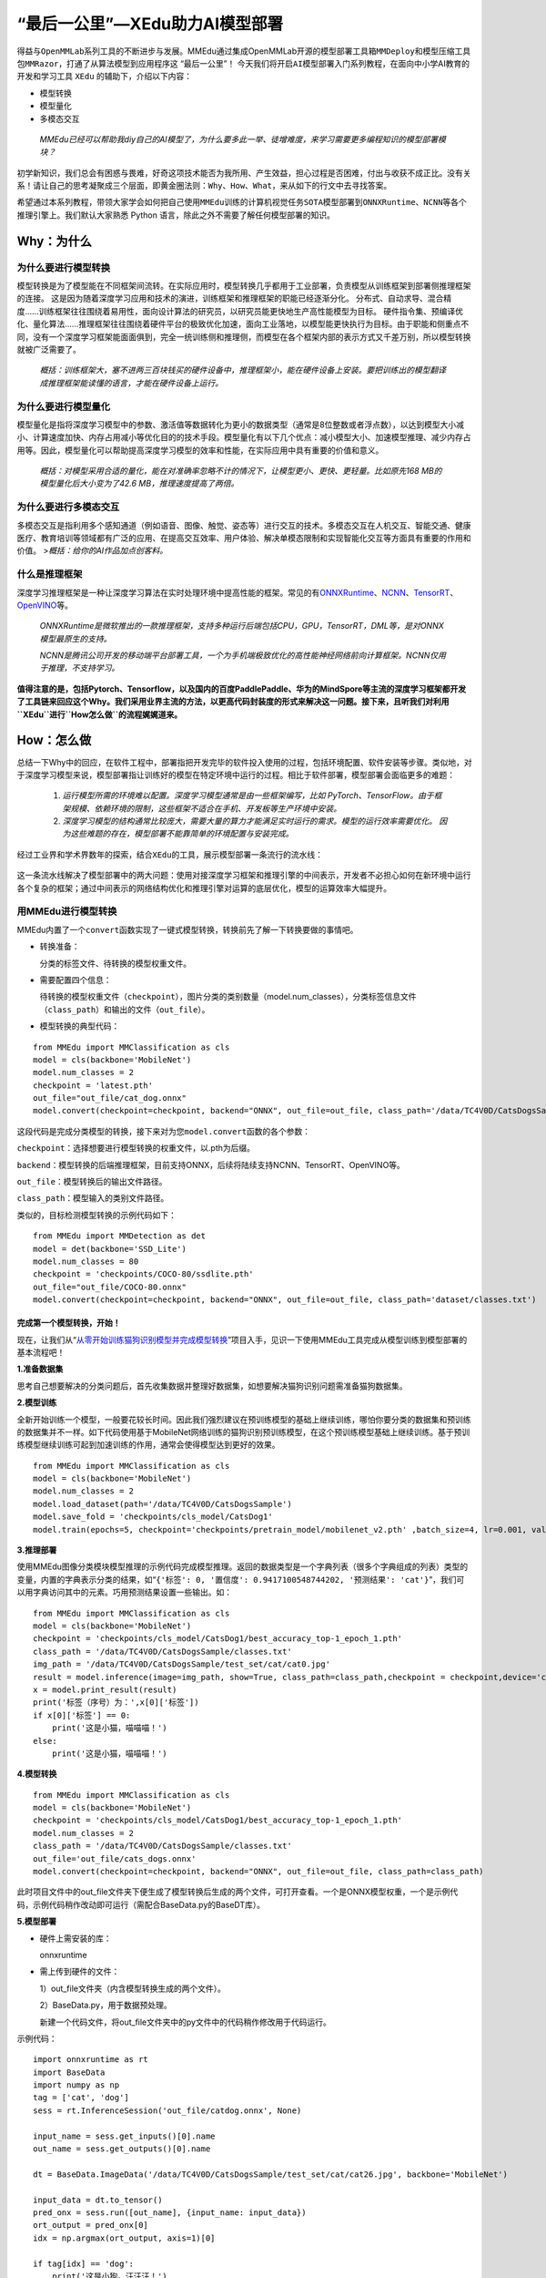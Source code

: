 “最后一公里”—XEdu助力AI模型部署
===============================

得益与\ ``OpenMMLab``\ 系列工具的不断进步与发展。MMEdu通过集成OpenMMLab开源的\ ``模型部署工具箱MMDeploy``\ 和\ ``模型压缩工具包MMRazor``\ ，打通了从算法模型到应用程序这
“最后一公里”！
今天我们将开启\ ``AI模型部署``\ 入门系列教程，在面向中小学AI教育的开发和学习工具
``XEdu`` 的辅助下，介绍以下内容：

-  模型转换
-  模型量化
-  多模态交互

..

   *MMEdu已经可以帮助我diy自己的AI模型了，为什么要多此一举、徒增难度，来学习需要更多编程知识的模型部署模块？*

初学新知识，我们总会有困惑与畏难，好奇这项技术能否为我所用、产生效益，担心过程是否困难，付出与收获不成正比。没有关系！请让自己的思考凝聚成三个层面，即\ ``黄金圈法则：Why、How、What``\ ，来从如下的行文中去寻找答案。

希望通过本系列教程，带领大家学会如何把自己使用\ ``MMEdu``\ 训练的计算机视觉任务\ ``SOTA模型``\ 部署到\ ``ONNXRuntime``\ 、\ ``NCNN``\ 等各个推理引擎上。我们默认大家熟悉
Python 语言，除此之外不需要了解任何模型部署的知识。

Why：为什么
-----------

为什么要进行模型转换
~~~~~~~~~~~~~~~~~~~~

模型转换是为了模型能在不同框架间流转。在实际应用时，模型转换几乎都用于工业部署，负责模型从训练框架到部署侧推理框架的连接。
这是因为随着深度学习应用和技术的演进，训练框架和推理框架的职能已经逐渐分化。
分布式、自动求导、混合精度……训练框架往往围绕着易用性，面向设计算法的研究员，以研究员能更快地生产高性能模型为目标。
硬件指令集、预编译优化、量化算法……推理框架往往围绕着硬件平台的极致优化加速，面向工业落地，以模型能更快执行为目标。由于职能和侧重点不同，没有一个深度学习框架能面面俱到，完全一统训练侧和推理侧，而模型在各个框架内部的表示方式又千差万别，所以模型转换就被广泛需要了。

   *概括：训练框架大，塞不进两三百块钱买的硬件设备中，推理框架小，能在硬件设备上安装。要把训练出的模型翻译成推理框架能读懂的语言，才能在硬件设备上运行。*

为什么要进行模型量化
~~~~~~~~~~~~~~~~~~~~

模型量化是指将深度学习模型中的参数、激活值等数据转化为更小的数据类型（通常是8位整数或者浮点数），以达到模型大小减小、计算速度加快、内存占用减小等优化目的的技术手段。模型量化有以下几个优点：减小模型大小、加速模型推理、减少内存占用等。因此，模型量化可以帮助提高深度学习模型的效率和性能，在实际应用中具有重要的价值和意义。

   *概括：对模型采用合适的量化，能在对准确率忽略不计的情况下，让模型更小、更快、更轻量。比如原先168
   MB的模型量化后大小变为了42.6 MB，推理速度提高了两倍。*

为什么要进行多模态交互
~~~~~~~~~~~~~~~~~~~~~~

多模态交互是指利用多个感知通道（例如语音、图像、触觉、姿态等）进行交互的技术。多模态交互在人机交互、智能交通、健康医疗、教育培训等领域都有广泛的应用、在提高交互效率、用户体验、解决单模态限制和实现智能化交互等方面具有重要的作用和价值。
>\ *概括：给你的AI作品加点创客料。*

什么是推理框架
~~~~~~~~~~~~~~

深度学习推理框架是一种让深度学习算法在实时处理环境中提高性能的框架。常见的有\ `ONNXRuntime <https://github.com/microsoft/onnxruntime>`__\ 、\ `NCNN <https://github.com/Tencent/ncnn>`__\ 、\ `TensorRT <https://github.com/NVIDIA/TensorRT>`__\ 、\ `OpenVINO <https://github.com/openvinotoolkit/openvino>`__\ 等。

   *ONNXRuntime是微软推出的一款推理框架，支持多种运行后端包括CPU，GPU，TensorRT，DML等，是对ONNX模型最原生的支持。*

   *NCNN是腾讯公司开发的移动端平台部署工具，一个为手机端极致优化的高性能神经网络前向计算框架。NCNN仅用于推理，不支持学习。*

**值得注意的是，包括Pytorch、Tensorflow，以及国内的百度PaddlePaddle、华为的MindSpore等主流的深度学习框架都开发了工具链来回应这个Why。我们采用业界主流的方法，以更高代码封装度的形式来解决这一问题。接下来，且听我们对利用\ ``XEdu``\ 进行\ ``How怎么做``\ 的流程娓娓道来。**

How：怎么做
-----------

总结一下Why中的回应，在软件工程中，部署指把开发完毕的软件投入使用的过程，包括环境配置、软件安装等步骤。类似地，对于深度学习模型来说，模型部署指让训练好的模型在特定环境中运行的过程。相比于软件部署，模型部署会面临更多的难题：

   1. *运行模型所需的环境难以配置。深度学习模型通常是由一些框架编写，比如
      PyTorch、TensorFlow。由于框架规模、依赖环境的限制，这些框架不适合在手机、开发板等生产环境中安装。*
   2. *深度学习模型的结构通常比较庞大，需要大量的算力才能满足实时运行的需求。模型的运行效率需要优化。
      因为这些难题的存在，模型部署不能靠简单的环境配置与安装完成。*

经过工业界和学术界数年的探索，结合\ ``XEdu``\ 的工具，展示模型部署一条流行的流水线：

.. figure:: ../images/model_convert/XEdu模型部署全链路pipeline.JPG


这一条流水线解决了模型部署中的两大问题：使用对接深度学习框架和推理引擎的中间表示，开发者不必担心如何在新环境中运行各个复杂的框架；通过中间表示的网络结构优化和推理引擎对运算的底层优化，模型的运算效率大幅提升。

用MMEdu进行模型转换
~~~~~~~~~~~~~~~~~~~

MMEdu内置了一个\ ``convert``\ 函数实现了一键式模型转换，转换前先了解一下转换要做的事情吧。

-  转换准备：

   分类的标签文件、待转换的模型权重文件。

-  需要配置四个信息：

   待转换的模型权重文件（\ ``checkpoint``\ ），图片分类的类别数量（model.num_classes），分类标签信息文件（\ ``class_path``\ ）和输出的文件（\ ``out_file``\ ）。

-  模型转换的典型代码：

::

   from MMEdu import MMClassification as cls
   model = cls(backbone='MobileNet')
   model.num_classes = 2
   checkpoint = 'latest.pth'
   out_file="out_file/cat_dog.onnx"
   model.convert(checkpoint=checkpoint, backend="ONNX", out_file=out_file, class_path='/data/TC4V0D/CatsDogsSample/classes.txt')

这段代码是完成分类模型的转换，接下来对为您\ ``model.convert``\ 函数的各个参数：

``checkpoint``\ ：选择想要进行模型转换的权重文件，以.pth为后缀。

``backend``\ ：模型转换的后端推理框架，目前支持ONNX，后续将陆续支持NCNN、TensorRT、OpenVINO等。

``out_file``\ ：模型转换后的输出文件路径。

``class_path``\ ：模型输入的类别文件路径。

类似的，目标检测模型转换的示例代码如下：

::

   from MMEdu import MMDetection as det
   model = det(backbone='SSD_Lite')
   model.num_classes = 80
   checkpoint = 'checkpoints/COCO-80/ssdlite.pth'
   out_file="out_file/COCO-80.onnx"
   model.convert(checkpoint=checkpoint, backend="ONNX", out_file=out_file, class_path='dataset/classes.txt')

完成第一个模型转换，开始！
^^^^^^^^^^^^^^^^^^^^^^^^^^

现在，让我们从“`从零开始训练猫狗识别模型并完成模型转换 <https://www.openinnolab.org.cn/pjlab/project?id=63c756ad2cf359369451a617&sc=635638d69ed68060c638f979#public>`__”项目入手，见识一下使用MMEdu工具完成从模型训练到模型部署的基本流程吧！

**1.准备数据集**

思考自己想要解决的分类问题后，首先收集数据并整理好数据集，如想要解决猫狗识别问题需准备猫狗数据集。

**2.模型训练**

全新开始训练一个模型，一般要花较长时间。因此我们强烈建议在预训练模型的基础上继续训练，哪怕你要分类的数据集和预训练的数据集并不一样。如下代码使用基于MobileNet网络训练的猫狗识别预训练模型，在这个预训练模型基础上继续训练。基于预训练模型继续训练可起到加速训练的作用，通常会使得模型达到更好的效果。

::

   from MMEdu import MMClassification as cls
   model = cls(backbone='MobileNet')
   model.num_classes = 2
   model.load_dataset(path='/data/TC4V0D/CatsDogsSample') 
   model.save_fold = 'checkpoints/cls_model/CatsDog1' 
   model.train(epochs=5, checkpoint='checkpoints/pretrain_model/mobilenet_v2.pth' ,batch_size=4, lr=0.001, validate=True,device='cuda')

**3.推理部署**

使用MMEdu图像分类模块模型推理的示例代码完成模型推理。返回的数据类型是一个字典列表（很多个字典组成的列表）类型的变量，内置的字典表示分类的结果，如“``{'标签': 0, '置信度': 0.9417100548744202, '预测结果': 'cat'}``”，我们可以用字典访问其中的元素。巧用预测结果设置一些输出。如：

::

   from MMEdu import MMClassification as cls
   model = cls(backbone='MobileNet')
   checkpoint = 'checkpoints/cls_model/CatsDog1/best_accuracy_top-1_epoch_1.pth'
   class_path = '/data/TC4V0D/CatsDogsSample/classes.txt'
   img_path = '/data/TC4V0D/CatsDogsSample/test_set/cat/cat0.jpg'
   result = model.inference(image=img_path, show=True, class_path=class_path,checkpoint = checkpoint,device='cuda')
   x = model.print_result(result)
   print('标签（序号）为：',x[0]['标签'])
   if x[0]['标签'] == 0:
       print('这是小猫，喵喵喵！')
   else:
       print('这是小猫，喵喵喵！')

**4.模型转换**

::

   from MMEdu import MMClassification as cls
   model = cls(backbone='MobileNet')
   checkpoint = 'checkpoints/cls_model/CatsDog1/best_accuracy_top-1_epoch_1.pth'
   model.num_classes = 2
   class_path = '/data/TC4V0D/CatsDogsSample/classes.txt'
   out_file='out_file/cats_dogs.onnx'
   model.convert(checkpoint=checkpoint, backend="ONNX", out_file=out_file, class_path=class_path)

此时项目文件中的out_file文件夹下便生成了模型转换后生成的两个文件，可打开查看。一个是ONNX模型权重，一个是示例代码，示例代码稍作改动即可运行（需配合BaseData.py的BaseDT库）。

**5.模型部署**

-  硬件上需安装的库：

   onnxruntime

-  需上传到硬件的文件：

   1）out_file文件夹（内含模型转换生成的两个文件）。

   2）BaseData.py，用于数据预处理。

   新建一个代码文件，将out_file文件夹中的py文件中的代码稍作修改用于代码运行。

示例代码：

::

   import onnxruntime as rt
   import BaseData
   import numpy as np
   tag = ['cat', 'dog']
   sess = rt.InferenceSession('out_file/catdog.onnx', None)

   input_name = sess.get_inputs()[0].name
   out_name = sess.get_outputs()[0].name

   dt = BaseData.ImageData('/data/TC4V0D/CatsDogsSample/test_set/cat/cat26.jpg', backbone='MobileNet')

   input_data = dt.to_tensor()
   pred_onx = sess.run([out_name], {input_name: input_data})
   ort_output = pred_onx[0]
   idx = np.argmax(ort_output, axis=1)[0]

   if tag[idx] == 'dog':
       print('这是小狗，汪汪汪！')
   else:
       print('这是小猫，喵喵喵！')

What：什么现象与成果
--------------------

先看看转换后的精度测试结果
~~~~~~~~~~~~~~~~~~~~~~~~~~

软硬件环境
^^^^^^^^^^

-  操作系统：Ubuntu 16.04
-  系统位数：64
-  处理器：Intel i7-11700 @ 2.50GHz \* 16
-  显卡：GeForce GTX 1660Ti
-  推理框架：ONNXRuntime == 1.13.1
-  数据处理工具：BaseDT == 0.0.1

配置
^^^^

-  静态图导出
-  ``batch``\ 大小为1
-  ``BaseDT``\ 内置\ ``ImageData``\ 工具进行数据预处理

精度测试结果汇总
^^^^^^^^^^^^^^^^

-  图像分类

.. raw:: html

   <table class="docutils align-default">

.. raw:: html

   <thead>

.. raw:: html

   <tr>

.. raw:: html

   <th rowspan="2">

模型

.. raw:: html

   </th>

.. raw:: html

   <th rowspan="2">

数据集

.. raw:: html

   </th>

.. raw:: html

   <th rowspan="1" colspan="2">

权重大小

.. raw:: html

   </th>

.. raw:: html

   <th rowspan="1" colspan="2">

精度（TOP-1）

.. raw:: html

   </th>

.. raw:: html

   <th rowspan="1" colspan="2">

精度（TOP-5）

.. raw:: html

   </th>

.. raw:: html

   </tr>

.. raw:: html

   <tr>

.. raw:: html

   <th colspan="1">

FP32

.. raw:: html

   </th>

.. raw:: html

   <th colspan="1">

INT8

.. raw:: html

   </th>

.. raw:: html

   <th colspan="1">

FP32

.. raw:: html

   </th>

.. raw:: html

   <th colspan="1">

INT8

.. raw:: html

   </th>

.. raw:: html

   <th colspan="1">

FP32

.. raw:: html

   </th>

.. raw:: html

   <th colspan="1">

INT8

.. raw:: html

   </th>

.. raw:: html

   </tr>

.. raw:: html

   </thead>

.. raw:: html

   <tbody align="center">

.. raw:: html

   <tr>

.. raw:: html

   <td class="tg-zk71">

MobileNet

.. raw:: html

   </td>

.. raw:: html

   <td>

ImageNet

.. raw:: html

   </td>

.. raw:: html

   <td>

13.3 MB

.. raw:: html

   </td>

.. raw:: html

   <td>

3.5 MB

.. raw:: html

   </td>

.. raw:: html

   <td>

70.94%

.. raw:: html

   </td>

.. raw:: html

   <td>

68.30%

.. raw:: html

   </td>

.. raw:: html

   <td>

89.99%

.. raw:: html

   </td>

.. raw:: html

   <td>

88.44%

.. raw:: html

   </td>

.. raw:: html

   </tr>

.. raw:: html

   </tbody>

.. raw:: html

   <tbody align="center">

.. raw:: html

   <tr>

.. raw:: html

   <td class="tg-zk71">

ResNet18

.. raw:: html

   </td>

.. raw:: html

   <td>

ImageNet

.. raw:: html

   </td>

.. raw:: html

   <td>

44.7 MB

.. raw:: html

   </td>

.. raw:: html

   <td>

.. raw:: html

   </td>

.. raw:: html

   <td>

69.93%

.. raw:: html

   </td>

.. raw:: html

   <td>

.. raw:: html

   </td>

.. raw:: html

   <td>

89.29%

.. raw:: html

   </td>

.. raw:: html

   <td>

.. raw:: html

   </td>

.. raw:: html

   </tr>

.. raw:: html

   </tbody>

.. raw:: html

   <tbody align="center">

.. raw:: html

   <tr>

.. raw:: html

   <td class="tg-zk71">

ResNet50

.. raw:: html

   </td>

.. raw:: html

   <td>

ImageNet

.. raw:: html

   </td>

.. raw:: html

   <td>

97.8 MB

.. raw:: html

   </td>

.. raw:: html

   <td>

24.6 MB

.. raw:: html

   </td>

.. raw:: html

   <td>

74.93%

.. raw:: html

   </td>

.. raw:: html

   <td>

74.77%

.. raw:: html

   </td>

.. raw:: html

   <td>

92.38%

.. raw:: html

   </td>

.. raw:: html

   <td>

92.32%

.. raw:: html

   </td>

.. raw:: html

   </tr>

.. raw:: html

   </tbody>

.. raw:: html

   <tbody align="center">

.. raw:: html

   <tr>

.. raw:: html

   <td class="tg-zk71">

ShuffleNet_v2

.. raw:: html

   </td>

.. raw:: html

   <td>

ImageNet

.. raw:: html

   </td>

.. raw:: html

   <td>

9.2 MB

.. raw:: html

   </td>

.. raw:: html

   <td>

2.28 MB

.. raw:: html

   </td>

.. raw:: html

   <td>

69.36%

.. raw:: html

   </td>

.. raw:: html

   <td>

66.15%

.. raw:: html

   </td>

.. raw:: html

   <td>

88.32%

.. raw:: html

   </td>

.. raw:: html

   <td>

86.34%

.. raw:: html

   </td>

.. raw:: html

   </tr>

.. raw:: html

   </tbody>

.. raw:: html

   <tbody align="center">

.. raw:: html

   <tr>

.. raw:: html

   <td class="tg-zk71">

VGG

.. raw:: html

   </td>

.. raw:: html

   <td>

ImageNet

.. raw:: html

   </td>

.. raw:: html

   <td>

527.8 MB

.. raw:: html

   </td>

.. raw:: html

   <td>

101.1 MB

.. raw:: html

   </td>

.. raw:: html

   <td>

72.62%

.. raw:: html

   </td>

.. raw:: html

   <td>

72.32%

.. raw:: html

   </td>

.. raw:: html

   <td>

91.14%

.. raw:: html

   </td>

.. raw:: html

   <td>

90.97%

.. raw:: html

   </td>

.. raw:: html

   </tr>

.. raw:: html

   </tbody>

.. raw:: html

   </table>

..

   *ImageNet
   数据集：ImageNet项目是一个用于视觉对象识别软件研究的大型可视化数据库。ImageNet项目每年举办一次软件比赛，即\ ``ImageNet大规模视觉识别挑战赛``\ （ILSVRC），软件程序竞相正确分类检测物体和场景。
   ImageNet挑战使用了一个“修剪”的1000个非重叠类的列表。2012年在解决ImageNet挑战方面取得了巨大的突破*

   *准确度（Top-1）：排名第一的类别与实际结果相符的准确率*

   *准确度（Top-5）：排名前五的类别包含实际结果的准确率*

-  目标检测

.. raw:: html

   <table class="docutils align-default">

.. raw:: html

   <thead>

.. raw:: html

   <tr>

.. raw:: html

   <th rowspan="2">

模型

.. raw:: html

   </th>

.. raw:: html

   <th rowspan="2">

数据集

.. raw:: html

   </th>

.. raw:: html

   <th rowspan="1" colspan="2">

权重大小

.. raw:: html

   </th>

.. raw:: html

   <th rowspan="1" colspan="2">

精度（mAP）

.. raw:: html

   </th>

.. raw:: html

   </tr>

.. raw:: html

   <tr>

.. raw:: html

   <th colspan="1">

FP32

.. raw:: html

   </th>

.. raw:: html

   <th colspan="1">

INT8

.. raw:: html

   </th>

.. raw:: html

   <th colspan="1">

FP32

.. raw:: html

   </th>

.. raw:: html

   <th colspan="1">

INT8

.. raw:: html

   </th>

.. raw:: html

   </tr>

.. raw:: html

   </thead>

.. raw:: html

   <tbody align="center">

.. raw:: html

   <tr>

.. raw:: html

   <td class="tg-zk71">

SSD_Lite

.. raw:: html

   </td>

.. raw:: html

   <td>

COCO

.. raw:: html

   </td>

.. raw:: html

   <td>

28.1 MB

.. raw:: html

   </td>

.. raw:: html

   <td>

8.5 MB

.. raw:: html

   </td>

.. raw:: html

   <td>

0.2303

.. raw:: html

   </td>

.. raw:: html

   <td>

0.2285

.. raw:: html

   </td>

.. raw:: html

   </tr>

.. raw:: html

   </tbody>

.. raw:: html

   <tbody align="center">

.. raw:: html

   <tr>

.. raw:: html

   <td class="tg-zk71">

FasterRCNN

.. raw:: html

   </td>

.. raw:: html

   <td>

COCO

.. raw:: html

   </td>

.. raw:: html

   <td>

168.5 MB

.. raw:: html

   </td>

.. raw:: html

   <td>

42.6 MB

.. raw:: html

   </td>

.. raw:: html

   <td>

0.3437

.. raw:: html

   </td>

.. raw:: html

   <td>

0.3399

.. raw:: html

   </td>

.. raw:: html

   </tr>

.. raw:: html

   </tbody>

.. raw:: html

   <tbody align="center">

.. raw:: html

   <tr>

.. raw:: html

   <td class="tg-zk71">

Mask_RCNN

.. raw:: html

   </td>

.. raw:: html

   <td>

COCO

.. raw:: html

   </td>

.. raw:: html

   <td>

169.7 MB

.. raw:: html

   </td>

.. raw:: html

   <td>

45.9 MB

.. raw:: html

   </td>

.. raw:: html

   <td>

0.3372

.. raw:: html

   </td>

.. raw:: html

   <td>

0.3340

.. raw:: html

   </td>

.. raw:: html

   </tr>

.. raw:: html

   </tbody>

.. raw:: html

   <tbody align="center">

.. raw:: html

   <tr>

.. raw:: html

   <td class="tg-zk71">

Yolov3

.. raw:: html

   </td>

.. raw:: html

   <td>

COCO

.. raw:: html

   </td>

.. raw:: html

   <td>

237 MB

.. raw:: html

   </td>

.. raw:: html

   <td>

61 MB

.. raw:: html

   </td>

.. raw:: html

   <td>

0.2874

.. raw:: html

   </td>

.. raw:: html

   <td>

0.2688

.. raw:: html

   </td>

.. raw:: html

   </tr>

.. raw:: html

   </tbody>

.. raw:: html

   </table>

..

   *COCO 数据集: MS COCO的全称是Microsoft Common Objects in
   Context，起源于微软于2014年出资标注的Microsoft
   COCO数据集，与ImageNet竞赛一样，被视为是计算机视觉领域最受关注和最权威的比赛之一。
   COCO数据集是一个大型的、丰富的物体检测，分割和字幕数据集。这个数据集以scene
   understanding为目标，目前为止有语义分割的最大数据集，提供的类别有80
   类，有超过33 万张图片，其中20
   万张有标注，整个数据集中个体的数目超过150 万个。*

   *AP (average
   Precision)：平均精度，在不同recall下的最高precision的均值(一般会对各类别分别计算各自的AP)。*

   *mAP（mean AP）:平均精度的均值，各类别的AP的均值*\ 。

再看看在边、端设备上的测试结果
~~~~~~~~~~~~~~~~~~~~~~~~~~~~~~

行空板测试
^^^^^^^^^^

   *行空板,
   青少年Python教学用开源硬件，解决Python教学难和使用门槛高的问题，旨在推动Python教学在青少年中的普及。官网：https://www.dfrobot.com.cn/*

.. _软硬件环境-1:

软硬件环境
''''''''''

-  操作系统：Linux
-  系统位数：64
-  处理器：4核单板AArch64 1.20GHz
-  内存：512MB
-  硬盘：16GB
-  推理框架：ONNXRuntime == 1.13.1
-  数据处理工具：BaseDT == 0.0.1

.. _配置-1:

配置
''''

-  ``静态图``\ 导出
-  ``batch``\ 大小为1
-  ``BaseDT``\ 内置\ ``ImageData``\ 工具进行数据预处理
-  测试时，计算各个数据集中 10 张图片的平均耗时

下面是我们环境中的测试结果：

-  图像分类

.. raw:: html

   <table class="docutils align-default">

.. raw:: html

   <thead>

.. raw:: html

   <tr>

.. raw:: html

   <th rowspan="2">

模型

.. raw:: html

   </th>

.. raw:: html

   <th rowspan="2">

数据集

.. raw:: html

   </th>

.. raw:: html

   <th rowspan="1" colspan="2">

权重大小

.. raw:: html

   </th>

.. raw:: html

   <th rowspan="1" colspan="2">

吞吐量 (图片数/每秒)

.. raw:: html

   </th>

.. raw:: html

   </tr>

.. raw:: html

   <tr>

.. raw:: html

   <th colspan="1">

FP32

.. raw:: html

   </th>

.. raw:: html

   <th colspan="1">

INT8

.. raw:: html

   </th>

.. raw:: html

   <th colspan="1">

FP32

.. raw:: html

   </th>

.. raw:: html

   <th colspan="1">

INT8

.. raw:: html

   </th>

.. raw:: html

   </tr>

.. raw:: html

   </thead>

.. raw:: html

   <tbody align="center">

.. raw:: html

   <tr>

.. raw:: html

   <td class="tg-zk71">

MobileNet

.. raw:: html

   </td>

.. raw:: html

   <td>

ImageNet

.. raw:: html

   </td>

.. raw:: html

   <td>

13.3 MB

.. raw:: html

   </td>

.. raw:: html

   <td>

3.5 MB

.. raw:: html

   </td>

.. raw:: html

   <td>

1.77

.. raw:: html

   </td>

.. raw:: html

   <td>

4.94

.. raw:: html

   </td>

.. raw:: html

   </tr>

.. raw:: html

   </tbody>

.. raw:: html

   <tbody align="center">

.. raw:: html

   <tr>

.. raw:: html

   <td class="tg-zk71">

ResNet18

.. raw:: html

   </td>

.. raw:: html

   <td>

ImageNet

.. raw:: html

   </td>

.. raw:: html

   <td>

44.7 MB

.. raw:: html

   </td>

.. raw:: html

   <td>

.. raw:: html

   </td>

.. raw:: html

   <td>

0.46

.. raw:: html

   </td>

.. raw:: html

   <td>

.. raw:: html

   </td>

.. raw:: html

   </tr>

.. raw:: html

   </tbody>

.. raw:: html

   <tbody align="center">

.. raw:: html

   <tr>

.. raw:: html

   <td class="tg-zk71">

ResNet50

.. raw:: html

   </td>

.. raw:: html

   <td>

ImageNet

.. raw:: html

   </td>

.. raw:: html

   <td>

97.8 MB

.. raw:: html

   </td>

.. raw:: html

   <td>

24.6 MB

.. raw:: html

   </td>

.. raw:: html

   <td>

0.22

.. raw:: html

   </td>

.. raw:: html

   <td>

0.58

.. raw:: html

   </td>

.. raw:: html

   </tr>

.. raw:: html

   </tbody>

.. raw:: html

   <tbody align="center">

.. raw:: html

   <tr>

.. raw:: html

   <td class="tg-zk71">

ShuffleNet_v2

.. raw:: html

   </td>

.. raw:: html

   <td>

ImageNet

.. raw:: html

   </td>

.. raw:: html

   <td>

9.2 MB

.. raw:: html

   </td>

.. raw:: html

   <td>

2.28 MB

.. raw:: html

   </td>

.. raw:: html

   <td>

3.97

.. raw:: html

   </td>

.. raw:: html

   <td>

8.51

.. raw:: html

   </td>

.. raw:: html

   </tr>

.. raw:: html

   </tbody>

.. raw:: html

   <tbody align="center">

.. raw:: html

   <tr>

.. raw:: html

   <td class="tg-zk71">

VGG

.. raw:: html

   </td>

.. raw:: html

   <td>

ImageNet

.. raw:: html

   </td>

.. raw:: html

   <td>

527.8 MB

.. raw:: html

   </td>

.. raw:: html

   <td>

101.1 MB

.. raw:: html

   </td>

.. raw:: html

   <td>

\*

.. raw:: html

   </td>

.. raw:: html

   <td>

\*

.. raw:: html

   </td>

.. raw:: html

   </tr>

.. raw:: html

   </tbody>

.. raw:: html

   </table>

..

   *吞吐量
   (图片数/每秒)：表示每秒模型能够识别的图片总数，常用来评估模型的表现*\ 。

   \*：不建议部署，单张图片推理的时间超过30s。

-  目标检测

   .. raw:: html

      <table class="docutils align-default">

   .. raw:: html

      <thead>

   .. raw:: html

      <tr>

   .. raw:: html

      <th rowspan="2">

   模型

   .. raw:: html

      </th>

   .. raw:: html

      <th rowspan="2">

   数据集

   .. raw:: html

      </th>

   .. raw:: html

      <th rowspan="1" colspan="2">

   权重大小

   .. raw:: html

      </th>

   .. raw:: html

      <th rowspan="1" colspan="2">

   吞吐量 (图片数/每秒)

   .. raw:: html

      </th>

   .. raw:: html

      </tr>

   .. raw:: html

      <tr>

   .. raw:: html

      <th colspan="1">

   FP32

   .. raw:: html

      </th>

   .. raw:: html

      <th colspan="1">

   INT8

   .. raw:: html

      </th>

   .. raw:: html

      <th colspan="1">

   FP32

   .. raw:: html

      </th>

   .. raw:: html

      <th colspan="1">

   INT8

   .. raw:: html

      </th>

   .. raw:: html

      </tr>

   .. raw:: html

      </thead>

   .. raw:: html

      <tbody align="center">

   .. raw:: html

      <tr>

   .. raw:: html

      <td class="tg-zk71">

   SSD_Lite\*

   .. raw:: html

      </td>

   .. raw:: html

      <td>

   COCO

   .. raw:: html

      </td>

   .. raw:: html

      <td>

   28.1 MB

   .. raw:: html

      </td>

   .. raw:: html

      <td>

   8.5 MB

   .. raw:: html

      </td>

   .. raw:: html

      <td>

   0.55

   .. raw:: html

      </td>

   .. raw:: html

      <td>

   1.30

   .. raw:: html

      </td>

   .. raw:: html

      </tr>

   .. raw:: html

      </tbody>

   .. raw:: html

      <tbody align="center">

   .. raw:: html

      <tr>

   .. raw:: html

      <td class="tg-zk71">

   SSD_Lite\*\*

   .. raw:: html

      </td>

   .. raw:: html

      <td>

   COCO

   .. raw:: html

      </td>

   .. raw:: html

      <td>

   28.1 MB

   .. raw:: html

      </td>

   .. raw:: html

      <td>

   8.5 MB

   .. raw:: html

      </td>

   .. raw:: html

      <td>

   .. raw:: html

      </td>

   .. raw:: html

      <td>

   .. raw:: html

      </td>

   .. raw:: html

      </tr>

   .. raw:: html

      </tbody>

   .. raw:: html

      <tbody align="center">

   .. raw:: html

      <tr>

   .. raw:: html

      <td class="tg-zk71">

   FasterRCNN

   .. raw:: html

      </td>

   .. raw:: html

      <td>

   COCO

   .. raw:: html

      </td>

   .. raw:: html

      <td>

   168.5 MB

   .. raw:: html

      </td>

   .. raw:: html

      <td>

   42.6 MB

   .. raw:: html

      </td>

   .. raw:: html

      <td>

   .. raw:: html

      </td>

   .. raw:: html

      <td>

   .. raw:: html

      </td>

   .. raw:: html

      </tr>

   .. raw:: html

      </tbody>

   .. raw:: html

      <tbody align="center">

   .. raw:: html

      <tr>

   .. raw:: html

      <td class="tg-zk71">

   Mask_RCNN

   .. raw:: html

      </td>

   .. raw:: html

      <td>

   COCO

   .. raw:: html

      </td>

   .. raw:: html

      <td>

   169.7 MB

   .. raw:: html

      </td>

   .. raw:: html

      <td>

   45.9 MB

   .. raw:: html

      </td>

   .. raw:: html

      <td>

   .. raw:: html

      </td>

   .. raw:: html

      <td>

   .. raw:: html

      </td>

   .. raw:: html

      </tr>

   .. raw:: html

      </tbody>

   .. raw:: html

      <tbody align="center">

   .. raw:: html

      <tr>

   .. raw:: html

      <td class="tg-zk71">

   Yolov3

   .. raw:: html

      </td>

   .. raw:: html

      <td>

   COCO

   .. raw:: html

      </td>

   .. raw:: html

      <td>

   237 MB

   .. raw:: html

      </td>

   .. raw:: html

      <td>

   61 MB

   .. raw:: html

      </td>

   .. raw:: html

      <td>

   0.026

   .. raw:: html

      </td>

   .. raw:: html

      <td>

   0.066

   .. raw:: html

      </td>

   .. raw:: html

      </tr>

   .. raw:: html

      </tbody>

   .. raw:: html

      </table>

..

   \*：后端支持网络为MobileNetv1，性能弱于以MobileNetv2为后端推理框架的版本。

   \**：后端支持网络为MobileNetv2，即MMEdu中SSD_Lite选用的版本，可从参数对比中得出其精度、准确度、模型大小均优于以MobileNetv1为后端推理框架的SSD_Lite。

树莓派（4b）测试
^^^^^^^^^^^^^^^^

   *Raspberry
   Pi。中文名为“树莓派”,简写为RPi，或者RasPi/RPi)是为学生计算机编程教育而设计，卡片式电脑，其系统基于Linux。*

.. _软硬件环境-2:

软硬件环境
''''''''''

-  操作系统：Linux
-  系统位数：32
-  处理器：BCM2711 四核 Cortex-A72(ARM v8) @1.5GHz
-  内存：4G
-  硬盘：16G
-  推理框架：ONNXRuntime == 1.13.1
-  数据处理工具：BaseDT == 0.0.1

.. _配置-2:

配置
''''

-  ``静态图``\ 导出
-  ``batch``\ 大小为1
-  ``BaseDT``\ 内置\ ``ImageData``\ 工具进行数据预处理
-  测试时，计算各个数据集中 10 张图片的平均耗时

下面是我们环境中的测试结果：

-  图像分类

.. raw:: html

   <table class="docutils align-default">

.. raw:: html

   <thead>

.. raw:: html

   <tr>

.. raw:: html

   <th rowspan="2">

模型

.. raw:: html

   </th>

.. raw:: html

   <th rowspan="2">

数据集

.. raw:: html

   </th>

.. raw:: html

   <th rowspan="1" colspan="2">

权重大小

.. raw:: html

   </th>

.. raw:: html

   <th rowspan="1" colspan="2">

吞吐量 (图片数/每秒)

.. raw:: html

   </th>

.. raw:: html

   </tr>

.. raw:: html

   <tr>

.. raw:: html

   <th colspan="1">

FP32

.. raw:: html

   </th>

.. raw:: html

   <th colspan="1">

INT8

.. raw:: html

   </th>

.. raw:: html

   <th colspan="1">

FP32

.. raw:: html

   </th>

.. raw:: html

   <th colspan="1">

INT8

.. raw:: html

   </th>

.. raw:: html

   </tr>

.. raw:: html

   </thead>

.. raw:: html

   <tbody align="center">

.. raw:: html

   <tr>

.. raw:: html

   <td class="tg-zk71">

MobileNet

.. raw:: html

   </td>

.. raw:: html

   <td>

ImageNet

.. raw:: html

   </td>

.. raw:: html

   <td>

13.3 MB

.. raw:: html

   </td>

.. raw:: html

   <td>

3.5 MB

.. raw:: html

   </td>

.. raw:: html

   <td>

6.45

.. raw:: html

   </td>

.. raw:: html

   <td>

.. raw:: html

   </td>

.. raw:: html

   </tr>

.. raw:: html

   </tbody>

.. raw:: html

   <tbody align="center">

.. raw:: html

   <tr>

.. raw:: html

   <td class="tg-zk71">

ResNet18

.. raw:: html

   </td>

.. raw:: html

   <td>

ImageNet

.. raw:: html

   </td>

.. raw:: html

   <td>

44.7 MB

.. raw:: html

   </td>

.. raw:: html

   <td>

.. raw:: html

   </td>

.. raw:: html

   <td>

3.20

.. raw:: html

   </td>

.. raw:: html

   <td>

.. raw:: html

   </td>

.. raw:: html

   </tr>

.. raw:: html

   </tbody>

.. raw:: html

   <tbody align="center">

.. raw:: html

   <tr>

.. raw:: html

   <td class="tg-zk71">

ResNet50

.. raw:: html

   </td>

.. raw:: html

   <td>

ImageNet

.. raw:: html

   </td>

.. raw:: html

   <td>

97.8 MB

.. raw:: html

   </td>

.. raw:: html

   <td>

24.6 MB

.. raw:: html

   </td>

.. raw:: html

   <td>

1.48

.. raw:: html

   </td>

.. raw:: html

   <td>

2.91

.. raw:: html

   </td>

.. raw:: html

   </tr>

.. raw:: html

   </tbody>

.. raw:: html

   <tbody align="center">

.. raw:: html

   <tr>

.. raw:: html

   <td class="tg-zk71">

ShuffleNet_v2

.. raw:: html

   </td>

.. raw:: html

   <td>

ImageNet

.. raw:: html

   </td>

.. raw:: html

   <td>

9.2 MB

.. raw:: html

   </td>

.. raw:: html

   <td>

2.28 MB

.. raw:: html

   </td>

.. raw:: html

   <td>

19.11

.. raw:: html

   </td>

.. raw:: html

   <td>

10.85\*

.. raw:: html

   </td>

.. raw:: html

   </tr>

.. raw:: html

   </tbody>

.. raw:: html

   <tbody align="center">

.. raw:: html

   <tr>

.. raw:: html

   <td class="tg-zk71">

VGG

.. raw:: html

   </td>

.. raw:: html

   <td>

ImageNet

.. raw:: html

   </td>

.. raw:: html

   <td>

527.8 MB

.. raw:: html

   </td>

.. raw:: html

   <td>

101.1 MB

.. raw:: html

   </td>

.. raw:: html

   <td>

0.43

.. raw:: html

   </td>

.. raw:: html

   <td>

0.44

.. raw:: html

   </td>

.. raw:: html

   </tr>

.. raw:: html

   </tbody>

.. raw:: html

   </table>

..

   *吞吐量
   (图片数/每秒)：表示每秒模型能够识别的图片总数，常用来评估模型的表现。*

   \*：量化后在树莓派上推理速度变慢。

-  目标检测

.. raw:: html

   <table class="docutils align-default">

.. raw:: html

   <thead>

.. raw:: html

   <tr>

.. raw:: html

   <th rowspan="2">

模型

.. raw:: html

   </th>

.. raw:: html

   <th rowspan="2">

数据集

.. raw:: html

   </th>

.. raw:: html

   <th rowspan="1" colspan="2">

权重大小

.. raw:: html

   </th>

.. raw:: html

   <th rowspan="1" colspan="2">

吞吐量 (图片数/每秒)

.. raw:: html

   </th>

.. raw:: html

   </tr>

.. raw:: html

   <tr>

.. raw:: html

   <th colspan="1">

FP32

.. raw:: html

   </th>

.. raw:: html

   <th colspan="1">

INT8

.. raw:: html

   </th>

.. raw:: html

   <th colspan="1">

FP32

.. raw:: html

   </th>

.. raw:: html

   <th colspan="1">

INT8

.. raw:: html

   </th>

.. raw:: html

   </tr>

.. raw:: html

   </thead>

.. raw:: html

   <tbody align="center">

.. raw:: html

   <tr>

.. raw:: html

   <td class="tg-zk71">

SSD_Lite\*

.. raw:: html

   </td>

.. raw:: html

   <td>

COCO

.. raw:: html

   </td>

.. raw:: html

   <td>

28.1 MB

.. raw:: html

   </td>

.. raw:: html

   <td>

8.5 MB

.. raw:: html

   </td>

.. raw:: html

   <td>

2.55

.. raw:: html

   </td>

.. raw:: html

   <td>

.. raw:: html

   </td>

.. raw:: html

   </tr>

.. raw:: html

   </tbody>

.. raw:: html

   <tbody align="center">

.. raw:: html

   <tr>

.. raw:: html

   <td class="tg-zk71">

SSD_Lite\*\*

.. raw:: html

   </td>

.. raw:: html

   <td>

COCO

.. raw:: html

   </td>

.. raw:: html

   <td>

.. raw:: html

   </td>

.. raw:: html

   <td>

.. raw:: html

   </td>

.. raw:: html

   <td>

.. raw:: html

   </td>

.. raw:: html

   <td>

.. raw:: html

   </td>

.. raw:: html

   </tr>

.. raw:: html

   </tbody>

.. raw:: html

   <tbody align="center">

.. raw:: html

   <tr>

.. raw:: html

   <td class="tg-zk71">

FasterRCNN

.. raw:: html

   </td>

.. raw:: html

   <td>

COCO

.. raw:: html

   </td>

.. raw:: html

   <td>

168.5 MB

.. raw:: html

   </td>

.. raw:: html

   <td>

42.6 MB

.. raw:: html

   </td>

.. raw:: html

   <td>

.. raw:: html

   </td>

.. raw:: html

   <td>

.. raw:: html

   </td>

.. raw:: html

   </tr>

.. raw:: html

   </tbody>

.. raw:: html

   <tbody align="center">

.. raw:: html

   <tr>

.. raw:: html

   <td class="tg-zk71">

Mask_RCNN

.. raw:: html

   </td>

.. raw:: html

   <td>

COCO

.. raw:: html

   </td>

.. raw:: html

   <td>

169.7 MB

.. raw:: html

   </td>

.. raw:: html

   <td>

45.9 MB

.. raw:: html

   </td>

.. raw:: html

   <td>

.. raw:: html

   </td>

.. raw:: html

   <td>

.. raw:: html

   </td>

.. raw:: html

   </tr>

.. raw:: html

   </tbody>

.. raw:: html

   <tbody align="center">

.. raw:: html

   <tr>

.. raw:: html

   <td class="tg-zk71">

Yolov3

.. raw:: html

   </td>

.. raw:: html

   <td>

COCO

.. raw:: html

   </td>

.. raw:: html

   <td>

237 MB

.. raw:: html

   </td>

.. raw:: html

   <td>

61 MB

.. raw:: html

   </td>

.. raw:: html

   <td>

0.21

.. raw:: html

   </td>

.. raw:: html

   <td>

0.34

.. raw:: html

   </td>

.. raw:: html

   </tr>

.. raw:: html

   </tbody>

.. raw:: html

   </table>

..

   \*：后端支持网络为MobileNetv1，性能弱于以MobileNetv2为后端推理框架的版本。

   \**：后端支持网络为MobileNetv2，即MMEdu中SSD_Lite选用的版本，可从参数对比中得出其精度、准确度、模型大小均优于以MobileNetv1为后端推理框架的SSD_Lite。

注：硬件测试模块持续更新中，如有更多硬件测试需求，请\ `联系我们 <https://github.com/OpenXLab-Edu/XEdu-docs/issues>`__

多模态交互
----------

回顾用AI解决真实问题的流程图，我们已经介绍了收集数据、训练模型、模型推理和应用部署。结合项目设计，我们还会去思考如何通过摄像头获得图像，如何控制灯光发亮，如何操纵舵机，如何设计显示界面UI等需要使用输入设备和输出设备等来实现的交互设计，即对\ ``多模态交互``\ 的考量。

.. figure:: ../images/model_convert/用AI解决真实问题.JPG


更多传感器、执行器使用教程参见：\ `DFRobot <https://wiki.dfrobot.com.cn/>`__

更多模型部署项目
----------------

猫狗分类小助手：https://www.openinnolab.org.cn/pjlab/project?id=63c3f52a1dd9517dffa1f513&sc=62f34141bf4f550f3e926e0e#public

MMEdu模型在线转换：https://www.openinnolab.org.cn/pjlab/project?id=63a1a47e5e089d71e6c6f068&backpath=/pjlab/projects/list%3Fbackpath=/pjlab/ai/projects#public

千物识别小助手：https://www.openinnolab.org.cn/pjlab/project?id=63c4106c2e26ff0a30cb440f&sc=62f34141bf4f550f3e926e0e#public

有无人检测小助手：https://www.openinnolab.org.cn/pjlab/project?id=63c4b6d22e26ff0a30f26ebc&sc=62f34141bf4f550f3e926e0e#public

行空板上温州话识别：https://www.openinnolab.org.cn/pjlab/project?id=63b7c66e5e089d71e61d19a0&sc=62f34141bf4f550f3e926e0e#public

树莓派与MMEdu：https://www.openinnolab.org.cn/pjlab/project?id=63bb8be4c437c904d8a90350&backpath=/pjlab/projects/list%3Fbackpath=/pjlab/ai/projects#public
